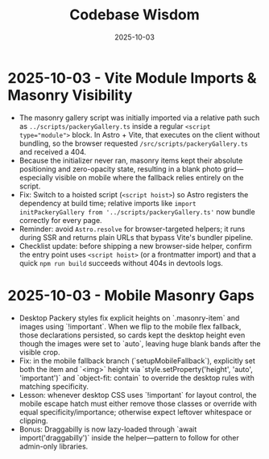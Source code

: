 #+TITLE: Codebase Wisdom
#+DATE: 2025-10-03

* 2025-10-03 - Vite Module Imports & Masonry Visibility
- The masonry gallery script was initially imported via a relative path such as ~../scripts/packeryGallery.ts~ inside a regular ~<script type="module">~ block. In Astro + Vite, that executes on the client without bundling, so the browser requested ~/src/scripts/packeryGallery.ts~ and received a 404.
- Because the initializer never ran, masonry items kept their absolute positioning and zero-opacity state, resulting in a blank photo grid—especially visible on mobile where the fallback relies entirely on the script.
- Fix: Switch to a hoisted script (~<script hoist>~) so Astro registers the dependency at build time; relative imports like ~import initPackeryGallery from '../scripts/packeryGallery.ts'~ now bundle correctly for every page.
- Reminder: avoid ~Astro.resolve~ for browser-targeted helpers; it runs during SSR and returns plain URLs that bypass Vite's bundler pipeline.
- Checklist update: before shipping a new browser-side helper, confirm the entry point uses ~<script hoist>~ (or a frontmatter import) and that a quick ~npm run build~ succeeds without 404s in devtools logs.

* 2025-10-03 - Mobile Masonry Gaps
- Desktop Packery styles fix explicit heights on `.masonry-item` and images using `!important`. When we flip to the mobile flex fallback, those declarations persisted, so cards kept the desktop height even though the images were set to `auto`, leaving huge blank bands after the visible crop.
- Fix: in the mobile fallback branch (`setupMobileFallback`), explicitly set both the item and `<img>` height via `style.setProperty('height', 'auto', 'important')` and `object-fit: contain` to override the desktop rules with matching specificity.
- Lesson: whenever desktop CSS uses `!important` for layout control, the mobile escape hatch must either remove those classes or override with equal specificity/importance; otherwise expect leftover whitespace or clipping.
- Bonus: Draggabilly is now lazy-loaded through `await import('draggabilly')` inside the helper—pattern to follow for other admin-only libraries.
